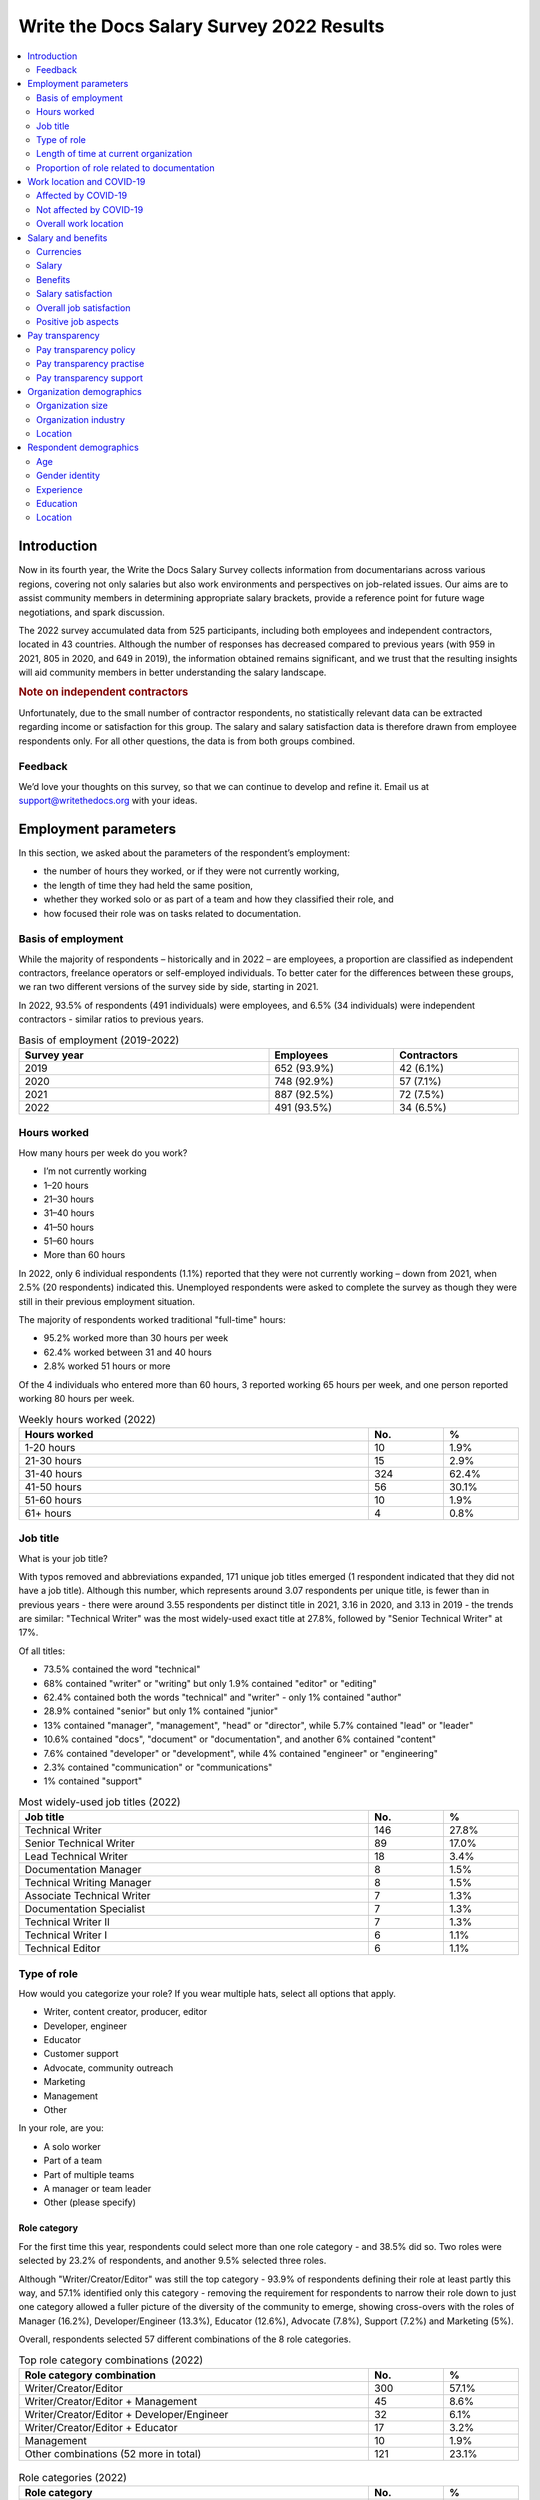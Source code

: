 .. raw:: html

   <div class="survey-results">

*****************************************
Write the Docs Salary Survey 2022 Results
*****************************************

.. contents::
   :local:
   :depth: 2
   :backlinks: none

Introduction
============ 

Now in its fourth year, the Write the Docs Salary Survey collects information from documentarians across various regions, covering not only salaries but also work environments and perspectives on job-related issues. Our aims are to assist community members in determining appropriate salary brackets, provide a reference point for future wage negotiations, and spark discussion.

The 2022 survey accumulated data from 525 participants, including both employees and independent contractors, located in 43 countries. Although the number of responses has decreased compared to previous years (with 959 in 2021, 805 in 2020, and 649 in 2019), the information obtained remains significant, and we trust that the resulting insights will aid community members in better understanding the salary landscape.

.. container:: note
   
   .. rubric:: Note on independent contractors

   Unfortunately, due to the small number of contractor respondents, no statistically relevant data can be extracted regarding income or satisfaction for this group. The salary and salary satisfaction data is therefore drawn from employee respondents only. For all other questions, the data is from both groups combined. 

Feedback
--------

We’d love your thoughts on this survey, so that we can continue to develop and refine it. Email us at support@writethedocs.org with your ideas.

Employment parameters
=====================

In this section, we asked about the parameters of the respondent’s employment:

- the number of hours they worked, or if they were not currently working,
- the length of time they had held the same position, 
- whether they worked solo or as part of a team and how they classified their role, and
- how focused their role was on tasks related to documentation.

Basis of employment
-------------------

While the majority of respondents – historically and in 2022 – are employees, a proportion are classified as independent contractors, freelance operators or self-employed individuals. To better cater for the differences between these groups, we ran two different versions of the survey side by side, starting in 2021. 

In 2022, 93.5% of respondents (491 individuals) were employees, and 6.5% (34 individuals) were independent contractors - similar ratios to previous years.

.. table:: Basis of employment (2019-2022)
   :width: 100%
   :widths: 50 25 25
   :name: tbl-2022-basis-of-employment-history

   +-------------+-------------+-------------+
   | Survey year |  Employees  | Contractors |
   +=============+=============+=============+
   | 2019        | 652 (93.9%) | 42 (6.1%)   |
   +-------------+-------------+-------------+
   | 2020        | 748 (92.9%) | 57 (7.1%)   |
   +-------------+-------------+-------------+
   | 2021        | 887 (92.5%) | 72 (7.5%)   |
   +-------------+-------------+-------------+
   | 2022        | 491 (93.5%) | 34 (6.5%)   |
   +-------------+-------------+-------------+

.. raw:: html

   <figure>
      <object role="img" aria-label="Basis of employment (2019-2022)" aria-describedby="figure-basis-of-employment-history-desc" type="image/svg+xml" data="/_images/2022-basis-of-employment-history.svg" id="fig-2022-basis-of-employment-history">
         <p id="figure-basis-of-employment-history-desc">Stacked vertical bar chart showing number of employee and contractor respondents in each survey, 2019 until 2022.</p>
      </object> 
      <figcaption>
         <span class="caption-text">Figure: Basis of employment (2019-2022)</span>
         <a class="headerlink" href="#fig-2022-basis-of-employment-history" title="Permalink to this figure">¶</a>
      </figcaption>
   </figure>

.. figure:: images/2022/2022-basis-of-employment-history.svg
   :class: hide

Hours worked
------------

.. raw:: html
   
   <details><summary>What we asked (click to expand)</summary>

.. container:: question

   How many hours per week do you work?

   - I’m not currently working
   - 1–20 hours
   - 21–30 hours
   - 31–40 hours
   - 41–50 hours
   - 51–60 hours
   - More than 60 hours

.. raw:: html

   </details>

In 2022, only 6 individual respondents (1.1%) reported that they were not currently working – down from 2021, when 2.5% (20 respondents) indicated this. Unemployed respondents were asked to complete the survey as though they were still in their previous employment situation.

The majority of respondents worked traditional "full-time" hours:

- 95.2% worked more than 30 hours per week
- 62.4% worked between 31 and 40 hours
- 2.8% worked 51 hours or more

Of the 4 individuals who entered more than 60 hours, 3 reported working 65 hours per week, and one person reported working 80 hours per week. 

.. table:: Weekly hours worked (2022)
   :width: 100%
   :widths: 70 15 15
   :name: tbl-2022-weekly-hours-worked

   +--------------+-----+-------+
   | Hours worked | No. | %     |
   +==============+=====+=======+
   | 1-20 hours   |  10 | 1.9%  |
   +--------------+-----+-------+
   | 21-30 hours  |  15 | 2.9%  |
   +--------------+-----+-------+
   | 31-40 hours  | 324 | 62.4% |
   +--------------+-----+-------+
   | 41-50 hours  |  56 | 30.1% |
   +--------------+-----+-------+
   | 51-60 hours  |  10 | 1.9%  |
   +--------------+-----+-------+
   | 61+ hours    |   4 | 0.8%  |
   +--------------+-----+-------+

.. raw:: html

   <figure>
      <object role="img" aria-label="Hours worked (2022)" aria-describedby="figure-hours-worked_desc" type="image/svg+xml" data="/_images/2022-hours-worked.svg">
         <p id="figure-hours-worked_desc">Bar chart showing weekly hours worked</p>
      </object> 
      <figcaption>Figure: Hours worked (2022)</figcaption>
   </figure>

.. figure:: images/2022/2022-hours-worked.svg
   :class: hide

Job title
---------

.. raw:: html
   
   <details><summary>What we asked (click to expand)</summary>

.. container:: question

   What is your job title?

.. raw:: html

   </details>

With typos removed and abbreviations expanded, 171 unique job titles emerged (1 respondent indicated that they did not have a job title). Although this number, which represents around 3.07 respondents per unique title, is fewer than in previous years - there were around 3.55 respondents per distinct title in 2021, 3.16 in 2020, and 3.13 in 2019 - the trends are similar: "Technical Writer" was the most widely-used exact title at 27.8%, followed by "Senior Technical Writer" at 17%. 

Of all titles:

- 73.5% contained the word "technical"
- 68% contained "writer" or "writing" but only 1.9% contained "editor" or "editing"
- 62.4% contained both the words "technical" and "writer" - only 1% contained "author"
- 28.9% contained "senior" but only 1% contained "junior"
- 13% contained "manager", "management", "head" or "director", while 5.7% contained "lead" or "leader" 
- 10.6% contained "docs", "document" or "documentation", and another 6% contained "content"
- 7.6% contained "developer" or "development", while 4% contained "engineer" or "engineering"
- 2.3% contained "communication" or "communications"
- 1% contained "support"

.. table:: Most widely-used job titles (2022)
   :width: 100%
   :widths: 70 15 15
   :name: tbl-2022-top-job-titles

   +----------------------------+-----+-------+
   | Job title                  | No. |     % |
   +============================+=====+=======+
   | Technical Writer           | 146 | 27.8% |
   +----------------------------+-----+-------+
   | Senior Technical Writer    |  89 | 17.0% |
   +----------------------------+-----+-------+
   | Lead Technical Writer      |  18 |  3.4% |
   +----------------------------+-----+-------+
   | Documentation Manager      |   8 |  1.5% |
   +----------------------------+-----+-------+
   | Technical Writing Manager  |   8 |  1.5% |
   +----------------------------+-----+-------+
   | Associate Technical Writer |   7 |  1.3% |
   +----------------------------+-----+-------+
   | Documentation Specialist   |   7 |  1.3% |
   +----------------------------+-----+-------+
   | Technical Writer II        |   7 |  1.3% |
   +----------------------------+-----+-------+
   | Technical Writer I         |   6 |  1.1% |
   +----------------------------+-----+-------+
   | Technical Editor           |   6 |  1.1% |
   +----------------------------+-----+-------+

.. raw:: html

   <figure>
      <object role="img" aria-label="Job title wordcloud (2022)" aria-describedby="figure-job-title-wordcloud_desc" type="image/svg+xml" data="/_images/2022-job-titles-wordcloud.svg">
         <p id="figure-job-title-wordcloud-desc">Job title wordcloud</p>
      </object> 
      <figcaption>Figure: Job title wordcloud (2022)</figcaption>
   </figure>

.. figure:: images/2022/2022-job-titles-wordcloud.svg
   :class: hide

Type of role
------------

.. raw:: html
   
   <details><summary>What we asked</summary>

.. container:: question

   How would you categorize your role? If you wear multiple hats, select all options that apply.

   - Writer, content creator, producer, editor
   - Developer, engineer
   - Educator
   - Customer support
   - Advocate, community outreach
   - Marketing
   - Management
   - Other

   In your role, are you:

   - A solo worker
   - Part of a team
   - Part of multiple teams
   - A manager or team leader
   - Other (please specify)

.. raw:: html

   </details>

Role category
~~~~~~~~~~~~~

For the first time this year, respondents could select more than one role category - and 38.5% did so. Two roles were selected by 23.2% of respondents, and another 9.5% selected three roles. 

Although "Writer/Creator/Editor" was still the top category - 93.9% of respondents defining their role at least partly this way, and 57.1% identified only this category - removing the requirement for respondents to narrow their role down to just one category allowed a fuller picture of the diversity of the community to emerge, showing cross-overs with the roles of Manager (16.2%), Developer/Engineer (13.3%), Educator (12.6%), Advocate (7.8%), Support (7.2%) and Marketing (5%).

Overall, respondents selected 57 different combinations of the 8 role categories.  

.. table:: Top role category combinations (2022)
   :width: 100%
   :widths: 70 15 15
   :name: tbl-2022-top-role-category-combinations

   +-------------------------------------------------------+-----+-------+
   | Role category combination                             | No. | %     |
   +=======================================================+=====+=======+
   | Writer/Creator/Editor                                 | 300 | 57.1% |
   +-------------------------------------------------------+-----+-------+
   | Writer/Creator/Editor + Management                    |  45 |  8.6% |
   +-------------------------------------------------------+-----+-------+
   | Writer/Creator/Editor + Developer/Engineer            |  32 |  6.1% |
   +-------------------------------------------------------+-----+-------+
   | Writer/Creator/Editor + Educator                      |  17 |  3.2% |
   +-------------------------------------------------------+-----+-------+
   | Management                                            |  10 |  1.9% |
   +-------------------------------------------------------+-----+-------+
   | Other combinations (52 more in total)                 | 121 | 23.1% |
   +-------------------------------------------------------+-----+-------+

.. raw:: html

   <figure>
      <object role="img" aria-label="Top role category combinations (2022)" aria-describedby="figure-top-role-category-combinations_desc" type="image/svg+xml" data="/_images/2022-role-category.svg">
         <p id="figure-top-role-category-combinations_desc">Donut chart showing top role category combinations for respondents in 2022.</p>
      </object> 
      <figcaption>Figure: Top role category combinations (2022)</figcaption>
   </figure>

.. figure:: images/2022/2022-role-category.svg
   :class: hide

.. table:: Role categories (2022)
   :width: 100%
   :widths: 70 15 15
   :name: tbl-2022-single-role-categories

   +-------------------------------------------------------+-----+-------+
   | Role category                                         | No. | %     |
   +=======================================================+=====+=======+
   | Writer/Creator/Editor                                 | 493 | 93.9% |
   +-------------------------------------------------------+-----+-------+
   | Management                                            |  85 | 16.2% |
   +-------------------------------------------------------+-----+-------+
   | Developer/Engineer                                    |  70 | 13.3% |
   +-------------------------------------------------------+-----+-------+
   | Educator                                              |  66 | 12.6% |
   +-------------------------------------------------------+-----+-------+
   | Advocate                                              |  41 |  7.8% |
   +-------------------------------------------------------+-----+-------+
   | Support                                               |  38 |  7.2% |
   +-------------------------------------------------------+-----+-------+
   | Marketing                                             |  26 |    5% |
   +-------------------------------------------------------+-----+-------+
   | Other                                                 |  26 |    5% |
   +-------------------------------------------------------+-----+-------+

Of those who selected "Other", responses included project manager, product owner/manager, information architect, and UX writer. 

Team breakdown
~~~~~~~~~~~~~~

When taking into account respondents who work on a team, work on multiple teams, and those who manage teams, 83.4% of respondents have roles that are team-based. Solo workers make up 15.4%, with the 1.1% selecting "other" mostly reporting some combination of solo and team work. 

.. table:: Team breakdown (2022)
   :width: 100%
   :widths: 70 15 15
   :name: tbl-2022-team-breakdown

   +------------------------+-----+-------+
   | Team Type              | No. | %     |
   +========================+=====+=======+
   | Part of a team         | 238 | 45.3% |
   +------------------------+-----+-------+
   | Part of multiple teams | 115 | 21.9% |
   +------------------------+-----+-------+
   | Manager or team leader | 85  | 16.2% |
   +------------------------+-----+-------+
   | Solo workers           | 81  | 15.4% |
   +------------------------+-----+-------+
   | Other                  | 6   | 1.1%  |
   +------------------------+-----+-------+

.. raw:: html

   <figure>
      <object role="img" aria-label="Team breakdown (2022)" aria-describedby="figure-team-breakdown_desc" type="image/svg+xml" data="/_images/2022-team-breakdown.svg">
         <p id="figure-team-breakdown_desc">Team breakdown (2022)</p>
      </object> 
      <figcaption>Figure: Team breakdown (2022)</figcaption>
   </figure>

.. figure:: images/2022/2022-team-breakdown.svg
   :class: hide

Length of time at current organization
--------------------------------------

.. raw:: html
   
   <details><summary>What we asked</summary>

.. container:: question

   How long have you worked at your current organization?
   
   Note:
   Please select the length of time for your position at your current organization only – your total years of experience in documentation will be covered in the individual demographics section. If you have changed roles at the same organization, please select the length of time that you have been in your current role.

   - Less than 1 year
   - More than 1 year but less than 2 years
   - More than 2 years but less than 5 years
   - More than 5 years but less than 10 years
   - More than 10 years

.. raw:: html

   </details>

Reflecting an increasingly volatile job market, 36.8% of respondents reported being employed at their current organization for less than one year. This is a significant increase from 31.7% in 2021, 26% in 2020, and just 9% in 2019. Notably, it is the first time since the survey began that the number of individuals in new positions exceeds those who have held their current job for a medium-term or extended duration.    

.. table:: Length of time at current organization (2022)
   :width: 100%
   :widths: 70 15 15
   :name: tbl-2022-time-current-organization

   +------------------------------------------+-----+-------+
   | Length of time                           | No. | %     |
   +==========================================+=====+=======+
   | Less than 1 year                         | 193 | 36.8% |
   +------------------------------------------+-----+-------+
   | More than 1 year but less than 2 years   | 125 | 23.8% |
   +------------------------------------------+-----+-------+
   | More than 2 years but less than 5 years  | 118 | 22.5% |
   +------------------------------------------+-----+-------+
   | More than 5 years but less than 10 years | 62  | 11.8% |
   +------------------------------------------+-----+-------+
   | More than 10 years                       | 27  | 5.1%  |
   +------------------------------------------+-----+-------+

.. raw:: html

   <figure>
      <object role="img" aria-label="Length of time at current organization (2022)" aria-describedby="figure-time-current-organization_desc" type="image/svg+xml" data="/_images/2022-time-current-organization.svg">
         <p id="figure-time-current-organization_desc">Length of time at current organization (2022)</p>
      </object> 
      <figcaption>Figure: Length of time at current organization (2022)</figcaption>
   </figure>

.. figure:: images/2022/2022-time-current-organization.svg
   :class: hide

Of those 5.1% who had been in their current position for 10 or more years, around half reported a tenure between 10 and 20 years, while the other half reported a duration between 20 and 25 years. One respondent indicated they had held their current position for 31 years. 

Proportion of role related to documentation
-------------------------------------------

.. raw:: html
   
   <details><summary>What we asked</summary>

.. container:: question

   Documentation is:

   - the whole of my official job description
   - part of my official job description
   - not officially part of my job description, but I am expected to perform documentation-related tasks
   - not officially part of my job description, and I am not expected to perform documentation-related tasks, but I do anyway

   Approximately what percentage of your day-to-day tasks are documentation-related?

   - 0-25%
   - 26-50%
   - 51-75%
   - 76-100%

.. raw:: html

   </details>

As Write the Docs is a documentation-focused community, it's not surprising that the majority of respondents (73.1% in 2022) reported that documentation makes up both their whole official job description, and most or all of their day-to-day tasks (90.3% reporting more than 51% of their daily workload). Given the cross-disciplinary nature of documentation work, it's also not surprising that a proportion of respondents also work outside of that definition, and that there are even a small number documenting "by stealth": those that are not officially designated as documentation employees or not required to perform documentation-related tasks, but do anyway.

.. table:: Portion of role officially documentation-related (2022)
   :width: 100%
   :widths: 70 15 15
   :name: tbl-2022-portion-of-role-officially-documentation-related

   +--------------------------------------+-----+-------+
   | Portion of role                      | No. | %     |
   +======================================+=====+=======+
   | Wholly documentation                 | 384 | 73.1% |
   +--------------------------------------+-----+-------+
   | Partly documentation                 | 126 | 24.0% |
   +--------------------------------------+-----+-------+
   | Not documentation, but it's expected | 12  | 2.3%  |
   +--------------------------------------+-----+-------+
   | Not documentation, and not expected  | 3   | 0.6%  |
   +--------------------------------------+-----+-------+

.. raw:: html

   <figure>
      <object role="img" aria-label="Portion of role officially documentation-related (2022)" aria-describedby="figure-proportion-official_desc" type="image/svg+xml" data="/_images/2022-proportion-official.svg">
         <p id="figure-proportion-official_desc">Donut chart showing the proportion of respondent's official job description that is related to documentation in 2022.</p>
      </object> 
      <figcaption>Figure: Portion of role officially documentation-related (2022)</figcaption>
   </figure>

.. figure:: images/2022/2022-proportion-official.svg
   :class: hide

.. table:: Portion of role actually documentation-related (2022)
   :width: 100%
   :widths: 70 15 15
   :name: tbl-2022-portion-of-role-actually-documentation-related

   +--------------------------------------+-----+-------+
   | Portion of role                      | No. | %     |
   +======================================+=====+=======+
   | 76%-100%                             | 293 | 55.8% |
   +--------------------------------------+-----+-------+
   | 51%-75%                              | 160 | 30.5% |
   +--------------------------------------+-----+-------+
   | 26%-50%                              | 47  | 9.0%  |
   +--------------------------------------+-----+-------+
   | 0-25%                                | 25  | 4.8%  |
   +--------------------------------------+-----+-------+

.. raw:: html

   <figure>
      <object role="img" aria-label="Portion of role actually documentation-related (2022)" aria-describedby="figure-proportion-actual_desc" type="image/svg+xml" data="/_images/2022-proportion-actual.svg">
         <p id="figure-proportion-actual_desc">Vertical bar chart showing the proportion of respondent's actual day to day tasks that are related to documentation in 2022.</p>
      </object> 
      <figcaption>Figure: Portion of role actually documentation-related (2022)</figcaption>
   </figure>

.. figure:: images/2022/2022-proportion-actual.svg
   :class: hide

Interestingly, of the respondents who indicated that documentation was the whole of their official job description, 31% reported spending less than three quarters of their daily work time on documentation, with 5% reporting less than half their time. 

Work location and COVID-19
==========================

In the 2019 survey, we asked respondents about their work location - whether they worked from an office, remotely, or a mixture, and whether this was their choice or if work location was stipulated by their employer. 

In 2020, the COVID-19 pandemic led to many changes to the way we live and work. Although work location was not the only area impacted, moving from an on-site office location to remote work was a change reported by nearly 80% of respondents. 

There was some uncertainty about whether to include COVID-19 questions section in the 2022 survey. It was decided that with a number of companies publicly announcing the implementation of "back to the office" policies, these questions were still relevant. 

For the purpose of this section, we consider “remote” to have the same meaning as “work from home” or “home office”.

.. raw:: html
   
   <details><summary>What we asked</summary>

.. container:: question

   Has your work location (i.e. on-site, remote) been affected by COVID-19 (temporarily or permanently)?

   - Yes
   - No

   Those who answered "Yes" were then asked:

   Before COVID-19, what was your work location?

   - I was required to be on-site full time
   - I was on-site full time, but it was not required
   - I was partially on-site, and partially remote
   - I was fully remote, but it was by choice (i.e. an office location was available to me)
   - I was fully remote, and it was required (i.e. no office location was available to me)

   What is your current work location?

   - I am required to be on-site full time
   - I am on-site full time, but it is not required
   - I am partially on-site, and partially remote
   - I am fully remote, but it is by choice (i.e. an office location is available to me)
   - I am fully remote, and it is required (i.e. no office location is available to me)

   What changes occurred to your work location as a result of COVID-19?

   - My work location changed permanently
   - My work location changed temporarily and has now changed back
   - My work location changed temporarily and has not yet changed back
   - My work location has changed multiple times but is now permanent
   - My work location has changed multiple times and may change again
   - Other (please specify)

   How do you feel about the changes to your work location?

   - Very negative
   - Negative
   - Neutral
   - Positive
   - Very positive

   Those who answered "No" to whether their work location had changed as a result of COVID-19 were instead asked:

   What is your work location?

   - I am required to be on-site full time
   - I am on-site full time, but it is not required
   - I am partially on-site, and partially remote
   - I am fully remote, but it is by choice (i.e. an office location is available to me)
   - I am fully remote, and it is required (i.e. no office location is available to me)

   How do you feel about your work location?

   - Very negative
   - Negative
   - Neutral
   - Positive
   - Very positive

.. raw:: html

   </details>

Affected by COVID-19
--------------------

53.9% of respondents reported that their workplace had changed due to COVID-19 - down from 73.9% in 2021, and 80% in 2020. This decrease reflects the number of people who have started new jobs since the pandemic started.

As in previous years, the bulk of the changes were moving from on-site to remote or partially remote. 

.. table:: Work location - pre-COVID-19 (2022)
   :width: 100%
   :widths: 70 15 15
   :name: tbl-2022-work-location-pre-covid19

   +-------------------------+-----+--------+
   | Work location           | No. | %      |
   +=========================+=====+========+
   | On-site (required)      | 138 | 48.76% |
   +-------------------------+-----+--------+
   | Partial                 | 57  | 20.14% |
   +-------------------------+-----+--------+
   | On-site (not required)  | 34  | 12.01% |
   +-------------------------+-----+--------+
   | Remote (not required)   | 32  | 11.31% |
   +-------------------------+-----+--------+
   | Remote (required)       | 22  | 7.77%  |
   +-------------------------+-----+--------+

.. table:: Work location - current (2022)
   :width: 100%
   :widths: 70 15 15
   :name: tbl-2022-work-location-current

   +------------------------+-----+--------+
   | Work location          | No. | %      |
   +========================+=====+========+
   | Remote (not required)  | 130 | 45.94% |
   +------------------------+-----+--------+
   | Partial                | 97  | 34.28% |
   +------------------------+-----+--------+
   | Remote (required)      | 43  | 15.19% |
   +------------------------+-----+--------+
   | On-site (required)     | 8   | 2.83%  |
   +------------------------+-----+--------+
   | On-site (not required) | 5   | 1.77%  |
   +------------------------+-----+--------+

.. raw:: html

   <figure>
      <object role="img" aria-label="Work location (affected by COVID-19) (2022)" aria-describedby="figure-work-location-affected_desc" type="image/svg+xml" data="/_images/2022-work-location-affected.svg">
         <p id="figure-work-location-affected_desc">Two donut charts showing work location, pre-COVID-19 and currently, for respondents who indicated that their workplace had been affected by the pandemic.</p>
      </object> 
      <figcaption>Figure: Work location (affected by COVID-19) (2022)</figcaption>
   </figure>

.. figure:: images/2022/2022-work-location-affected.svg
   :class: hide


47.3% of respondents in this category reported that their location change was now permanent. 

TODO: table???

TODO: feelings about work location change (affected by COVID-19)




Not affected by COVID-19
------------------------

46.1% of respondents indicated that their current work location was unaffected by COVID-19. Of these, the majority worked remotely - 41.3% were required to be remote, and 36.8% were remote by choice. 13.6% were partially remote, and only 8.2% worked on-site (4.5% by requirement and 3.7% by choice).

.. table:: Work location - unaffected by COVID-19 (2022)
   :width: 100%
   :widths: 70 15 15
   :name: tbl-2022-work-location-unaffected

   +------------------------+-----+-------+
   | Work location          | No. | %     |
   +========================+=====+=======+
   | On-site (required)     | 11  |  4.5% |
   +------------------------+-----+-------+
   | On-site (not required) | 9   |  3.7% |
   +------------------------+-----+-------+
   | Partial                | 33  | 13.6% |
   +------------------------+-----+-------+
   | Remote (not required)  | 89  | 36.8% |
   +------------------------+-----+-------+
   | Remote (required)      | 100 | 41.3% |
   +------------------------+-----+-------+

.. raw:: html

   <figure>
      <object role="img" aria-label="Work location (unaffected by COVID-19) (2022)" aria-describedby="figure-work-location-unaffected_desc" type="image/svg+xml" data="/_images/2022-work-location-unaffected.svg">
         <p id="figure-work-location-unffected_desc">Donut chart showing work location for respondents who indicated that their workplace had not been affected by the pandemic.</p>
      </object> 
      <figcaption>Figure: Work location (unaffected by COVID-19) (2022)</figcaption>
   </figure>

.. figure:: images/2022/2022-work-location-unaffected.svg
   :class: hide

Overall, this group was happy about their work location: 66.1% reported feeling "very positive", 26.4% "positive", 5.4% "neutral", and only 2.1% "negative" (no respondents felt "very negative").

Breaking down attitudes by work location, those who are able to choose their work location - be it on-site, remote, or a combination - are generally happier than those who have their workplace stipulated by their employer. All of the negative responses were attributed to respondents required to be on-site, required to be remote, or partial (implying that one portion of the partial arrangement was required, and not that respondent's preference).

.. table:: Feelings about work location - unaffected by COVID-19 (2022)
   :width: 100%
   :widths: 70 15 15
   :name: tbl-2022-work-location-feelings-unaffected

   +------------------------+-----+-------+
   | Feelings               | No. | %     |
   +========================+=====+=======+
   | Very Negative          |   0 |  0.0% |
   +------------------------+-----+-------+
   | Negative               |   5 |  2.1% |
   +------------------------+-----+-------+
   | Neutral                |  13 |  5.4% |
   +------------------------+-----+-------+
   | Positive               |  64 | 26.4% |
   +------------------------+-----+-------+
   | Very Positive          | 160 | 66.1% |
   +------------------------+-----+-------+

.. raw:: html

   <figure>
      <object role="img" aria-label="Feelings about work location (unaffected by COVID-19) (2022)" aria-describedby="figure-work-location-unaffected-feelings_desc" type="image/svg+xml" data="/_images/2022-work-location-unaffected-feelings.svg">
         <p id="figure-work-location-unffected-feelings_desc">Donut chart showing feelings about work location for respondents who indicated that their workplace had not been affected by the pandemic.</p>
      </object> 
      <figcaption>Figure: Feelings about work location (unaffected by COVID-19) (2022)</figcaption>
   </figure>

.. figure:: images/2022/2022-work-location-unaffected-feelings.svg
   :class: hide

Overall work location
---------------------

Combining the "current" work location for respondents affected by COVID-19 with the work location for those unaffected, we can put together an overall picture. 

68.9% of all resondents work remotely, either by choice (41.7%) or as required by their employer (27.2%). Another 24.8% work partially on-site and partially remote. Only 6.3% work completely on-site (3.6% are required to do so and 2.7% do so by choice). 

.. table:: Work location - overall (2022)
   :width: 100%
   :widths: 70 15 15
   :name: tbl-2022-work-location-overall

   +------------------------+-----+-------+
   | Work location          | No. | %     |
   +========================+=====+=======+
   | On-site (required)     | 19  | 3.6%  |
   +------------------------+-----+-------+
   | On-site (not required) | 14  | 2.7%  |
   +------------------------+-----+-------+
   | Partial                | 130 | 24.8% |
   +------------------------+-----+-------+
   | Remote (not required)  | 219 | 41.7% |
   +------------------------+-----+-------+
   | Remote (required)      | 143 | 27.2% |
   +------------------------+-----+-------+

.. raw:: html

   <figure>
      <object role="img" aria-label="Work location (combined) (2022)" aria-describedby="figure-work-location-combined_desc" type="image/svg+xml" data="/_images/2022-work-location-overall.svg">
         <p id="figure-work-location-combined_desc">Donut chart showing work location for all respondents combined (those whose work location was affected by COVID-19 and those whose work location was not affected).</p>
      </object> 
      <figcaption>Figure: Work location (combined) (2022)</figcaption>
   </figure>

.. figure:: images/2022/2022-work-location-overall.svg
   :class: hide

TODO: make different (but consistent) colours for attitude vs work location


Just over half of respondents reported feeling "very positive" about their work location, and another 31.4% felt "positive". 13.7% were "neutral", and 3.2% reported negative feelings. Only 0.8% of all repondents - 4 individuals - reported "very negative" feelings. 

.. table:: Feelings about work location - overall (2022)
   :width: 100%
   :widths: 70 15 15
   :name: tbl-2022-work-location-feelings-overall

   +------------------------+-----+-------+
   | Feelings               | No. | %     |
   +========================+=====+=======+
   | Very Negative          | 4   | 0.8%  |
   +------------------------+-----+-------+
   | Negative               | 17  | 3.2%  |
   +------------------------+-----+-------+
   | Neutral                | 72  | 13.7% |
   +------------------------+-----+-------+
   | Positive               | 165 | 31.4% |
   +------------------------+-----+-------+
   | Very Positive          | 267 | 50.9% |
   +------------------------+-----+-------+

Breaking this down by work location, the same patterns emerge. 89.1% of respondents who were working remote by choice reported feeling "very positive" (61.2%) or "positive" (27.9%), with only 0.9% feeling "negative" and no one reporting "very negative" feelings. For those working remote by requirement, while 92% were happy with the arrangement (67.1% "very positive" and 25.2% "positive"), 2.8% reported "negative" feelings.     

For those working partially remote and partially on-site, opinions were more evenly dispersed - 46.2% felt "positive", 25.4% declared they were "neutral", and 6.9% harbored "negative" feelings (5.4% "negative" and 1.5% "very negative").

The number of respondents working on-site was small (6.3%, or 33 individuals), which means that any generalizations are not representative. For the record, "neutral" feelings were the most common at 30.3%.

Salary and benefits
===================

This section is where the survey forms diverged for employees and contractors: employees were asked for their monthly or yearly salary and any additional benefits, and contractors were asked for their fee structures and rates. Both groups were asked to evaluate their levels of satisfaction with their salary and their overall work situation, for any reasons for dissatisfaction with either, and also what they liked about their work.  

Unfortunately, due to the small number of contractor respondents (only 34), no statistically relevant data can be extracted regarding income or satisfaction for this group. The data in this section is therefore drawn from employee respondents only.   

Currencies
----------

Respondents reported being paid in 27 different currencies. To make comparisons possible, all currencies were converted to USD using mid-market exchange rates, averaged for the whole of 2022. 

.. raw:: html

   <div class="tablescroller">

.. table:: Currencies - employees (2022)
   :width: 100%
   :widths: 45 15 15 25
   :name: tbl-2022-currency-employees

   +-----------------------------+------+-----+---------------+
   | Currency                    | Code | No. | Exchange rate |
   +=============================+======+=====+===============+
   | United States Dollar        |  USD | 235 |             1 |
   +-----------------------------+------+-----+---------------+
   | Euro                        |  EUR | 75  |      1.053783 |
   +-----------------------------+------+-----+---------------+
   | Canadian Dollar             |  CAD | 34  |      0.769193 |
   +-----------------------------+------+-----+---------------+
   | Indian Rupee                |  INR | 26  |      0.012738 |
   +-----------------------------+------+-----+---------------+
   | British Pound Stirling      |  GBP | 23  |      1.237188 |
   +-----------------------------+------+-----+---------------+
   | Romanian Leu                |  RON | 21  |        0.2126 |
   +-----------------------------+------+-----+---------------+
   | Russian Ruble               |  RUB | 18  |         0.015 |
   +-----------------------------+------+-----+---------------+
   | Australian Dollar           |  AUD | 16  |      0.694662 |
   +-----------------------------+------+-----+---------------+
   | Israeli Shekel              |  NIS | 15  |      0.298003 |
   +-----------------------------+------+-----+---------------+
   | Swedish Krona               |  SEK | 4   |      0.099175 |
   +-----------------------------+------+-----+---------------+
   | Czech Koruna                |  CZK | 4   |      0.042892 |
   +-----------------------------+------+-----+---------------+
   | New Zealand Dollar          |  NZD | 3   |      0.635617 |
   +-----------------------------+------+-----+---------------+
   | Hungarian Forint            |  HUF | 2   |      0.002707 |
   +-----------------------------+------+-----+---------------+
   | Norwegian Krone             |  NOK | 2   |      0.104386 |
   +-----------------------------+------+-----+---------------+
   | Armenian Dram               |  AMD | 1   |        0.0024 |
   +-----------------------------+------+-----+---------------+
   | Polish Zloty                |  PLN | 1   |       0.22511 |
   +-----------------------------+------+-----+---------------+
   | Croatian Kuna               |  HRK | 1   |        0.1387 |
   +-----------------------------+------+-----+---------------+
   | Brazilian Real              |  BRL | 1   |         0.195 |
   +-----------------------------+------+-----+---------------+
   | South African Rand          |  ZAR | 1   |      0.061331 |
   +-----------------------------+------+-----+---------------+
   | Japanese Yen                |  JPY | 1   |      0.007657 |
   +-----------------------------+------+-----+---------------+
   | South Korean Wan            |  KRW | 1   |        0.0008 |
   +-----------------------------+------+-----+---------------+
   | New Taiwan Dollar           |  TWD | 1   |        0.0333 |
   +-----------------------------+------+-----+---------------+
   | Swiss Franc                 |  CHF | 1   |      1.048015 |
   +-----------------------------+------+-----+---------------+
   | Serbian Dinar               |  RSD | 1   |        0.0089 |
   +-----------------------------+------+-----+---------------+
   | Icelandic Krona             |  ISK | 1   |        0.0073 |
   +-----------------------------+------+-----+---------------+
   | Singapore Dollar            |  SGD | 1   |      0.725526 |
   +-----------------------------+------+-----+---------------+
   | Kenyan Shilling             |  KES | 1   |         0.008 |
   +-----------------------------+------+-----+---------------+

.. raw:: html

   </div>

Salary
------

.. raw:: html
   
   <details><summary>What we asked</summary>

.. container:: question

   What currency are you paid in?

   Would you prefer to enter your salary as a yearly or monthly amount?
   
   What is your salary (including tax)?

.. raw:: html

   </details>

Employees were given the option of entering their salary as a monthly or as a yearly figure, to cater for different countries where one or the other is the norm. Monthly salaries were multiplied by 12 in order to compare them to annual salaries. 

In 2022, 79% of employee respondents entered an annual salary figure, and 21% entered a monthly figure. 

As 95.2% of respondents reported working full-time hours (more than 30 per week), the salaries for those working part-time hours (less than 30 per week) have been omitted from the figures in this section. 

Median salary
~~~~~~~~~~~~~

The median employee salary across all regions was USD $79,506 (meaning half of all respondent earned more, and half earned less). This is lower than the overall median in 2021 and 2020 (USD $80,870 and USD $80,000, respectively), but higher than the overall median in 2019 (USD $74,500).

Median salary by respondent region
~~~~~~~~~~~~~~~~~~~~~~~~~~~~~~~~~~

Given the range of socio-economic differences in the countries in the survey results, median salary figures broken down by country of residence of employee is more useful than overall median salary.

In order to protect the privacy of respondents, median salaries are not shown for any country or region with less than 10 respondents. Countries excluded by this condition are:

- Armenia
- Belarus
- Belgium
- Brazil
- Croatia
- Czech Republic
- Estonia
- Finland
- France
- Greece
- Hungary
- Iceland
- Ireland
- Italy
- Japan
- Kazakhstan
- Netherands
- New Zealand
- Norway
- Poland
- Portugal
- Serbia
- Singapore
- Slovenia
- South Africa
- South Korea
- Spain
- Sweden
- Switzerland
- Taiwan
- Ukraine

.. table:: Median salary by respondent region (2022)
   :width: 100%
   :widths: 30 30 15 25
   :name: tbl-2022-median-salary-by-respondent-region

   +---------------+----------------+-----+--------------+
   | Region        | Country        | No. | Median (USD) |
   +===============+================+=====+==============+
   | North America |                | 256 |     $104,750 |
   +---------------+----------------+-----+--------------+
   |               | USA            | 222 |     $110,500 |
   +---------------+----------------+-----+--------------+
   |               | Canada         |  34 |      $73,458 |
   +---------------+----------------+-----+--------------+
   | Europe        |                | 154 |      $52,265 |
   +---------------+----------------+-----+--------------+
   |               | Romania        |  20 |      $36,280 |
   +---------------+----------------+-----+--------------+
   |               | United Kingdom |  20 |      $69,902 |
   +---------------+----------------+-----+--------------+
   |               | Russia         |  17 |      $21,600 |
   +---------------+----------------+-----+--------------+
   |               | Germany        |  15 |      $62,468 |
   +---------------+----------------+-----+--------------+
   | Asia          |                |  30 |      $29,297 |
   +---------------+----------------+-----+--------------+
   |               | India          |  26 |      $26,113 |
   +---------------+----------------+-----+--------------+
   | Oceania       |                |  19 |      $91,695 |
   +---------------+----------------+-----+--------------+
   |               | Australia      |  16 |      $95,169 |
   +---------------+----------------+-----+--------------+
   | Middle East   | Israel         |  15 |     $106,566 |
   +---------------+----------------+-----+--------------+

Median salary by US state
~~~~~~~~~~~~~~~~~~~~~~~~~

Out of the 37 US states represented in the results, only 5 had more than the minimum 10 respondents required to calculate a median by region. While California drew the most respondents (37), Washington took the top spot for median salary with USD $140,350.

.. table:: Median salary by US state (2022)
   :width: 100%
   :widths: 60 15 25
   :name: tbl-2022-median-salary-by-us-state

   +--------------------+-----+------------------+
   | US state           | No. |     Median (USD) |
   +====================+=====+==================+
   | Washington         |  12 |         $140,350 |
   +--------------------+-----+------------------+
   | California         |  37 |         $135,000 |
   +--------------------+-----+------------------+
   | Oregon             |  15 |         $115,000 |
   +--------------------+-----+------------------+
   | Colorado           |  13 |         $110,000 |
   +--------------------+-----+------------------+
   | Texas              |  18 |          $95,000 |
   +--------------------+-----+------------------+

Median salary by gender identity
~~~~~~~~~~~~~~~~~~~~~~~~~~~~~~~~

Due to there being fewer than 10 respondents, non-binary and "other" gender identities could not be included in this section, and breakdowns by gender identity for regions other than North America and Europe are also not possible. 

Illustrating the much-discussed gender pay gap in effect, the median salary for men was 14.4% higher than the median for women in North America, and 26.7% higher in Europe.

.. table:: Median salary by gender identity - North America (2022)
   :width: 100%
   :widths: 60 15 25
   :name: tbl-2022-median-salary-by-gender-identity-north-america

   +-----------------+-----+--------------+
   | Gender identity | No. | Median (USD) |
   +=================+=====+==============+
   | Man             | 86  | $115,000     |
   +-----------------+-----+--------------+
   | Woman           | 156 | $100,500     |
   +-----------------+-----+--------------+

.. table:: Median salary by gender identity - Europe (2022)
   :width: 100%
   :widths: 60 15 25
   :name: tbl-2022-median-salary-by-gender-identity-europe

   +-----------------+-----+--------------+
   | Gender identity | No. | Median (USD) |
   +=================+=====+==============+
   | Man             | 61  | $57,960      |
   +-----------------+-----+--------------+
   | Woman           | 86  | $45,729      |
   +-----------------+-----+--------------+

Median salary by years experience
~~~~~~~~~~~~~~~~~~~~~~~~~~~~~~~~~

As a general rule, as experience increases, median salary rises - ranging from $54,613 for those with 1-2 years of experience, peaking at $130,197 for those with 25-30 years of experience, and dropping off slightly to $115,500 for those with more than 30 years of experience. 

However, in this year's results there is a new spike in salaries for respondents with less than 1 year of experience - this group's median is USD $3,500 higher than the slightly more experienced bracket of 1-2 years.

.. table:: Median salary by years experience (2022)
   :width: 100%
   :widths: 60 15 25
   :name: tbl-2022-median-salary-by-years-experience

   +-------------+-----+--------------+
   | Experience  | No. | Median (USD) |
   +=============+=====+==============+
   | 0-1 years   | 21  | $57,958      |
   +-------------+-----+--------------+
   | 1-2 years   | 40  | $54,613      |
   +-------------+-----+--------------+
   | 2-5 years   | 98  | $73,921      |
   +-------------+-----+--------------+
   | 5-10 years  | 122 | $71,968      |
   +-------------+-----+--------------+
   | 10-15 years | 78  | $84,151      |
   +-------------+-----+--------------+
   | 15-20 years | 43  | $91,547      |
   +-------------+-----+--------------+
   | 20-25 years | 36  | $120,000     |
   +-------------+-----+--------------+
   | 25-30 years | 22  | $130,197     |
   +-------------+-----+--------------+
   | 30+ years   | 16  | $115,500     |
   +-------------+-----+--------------+

Median salary by organization size
~~~~~~~~~~~~~~~~~~~~~~~~~~~~~~~~~~

While there is a general trend for higher salaries at larger organizations, the uneven distribution of respondent numbers makes concrete conclusions difficult to draw. 

.. table:: Median salary by organization size (2022)
   :width: 100%
   :widths: 60 15 25
   :name: tbl-2022-median-salary-by-organization-size

   +--------------------------+-----+--------------+
   | Organization size        | No. | Median (USD) |
   +==========================+=====+==============+
   | 1-50 employees           |  26 |      $66,324 |
   +--------------------------+-----+--------------+
   | 51-1,000 employees       | 234 |      $80,000 |
   +--------------------------+-----+--------------+
   | 1,001-10,000 employees   | 126 |      $79,989 |
   +--------------------------+-----+--------------+
   | 10,001-100,000 employees |  50 |      $77,235 |
   +--------------------------+-----+--------------+
   | 100,001+ employees       |  40 |      $95,127 |
   +--------------------------+-----+--------------+

Benefits
--------

In almost all countries apart from the US, employees are entitled to paid vacation time and paid sick leave by law, and many also mandate pension contributions and/or paid parental leave. Similarly, many countries have some form of universal health care, negating the need for employer-provided health cover. To make this clearer, we asked respondents to only check the boxes for vacation time, health insurance, pension plans and parental leave if their employee benefit was in excess of what is required by law in the country where they live.

.. raw:: html
   
   <details><summary>What we asked</summary>

.. container:: question

   Does your salary package include any additional benefits? 

   - Paid vacation time (in excess of government-mandated minimums)
   - Paid parental leave (in excess of government-mandated minimum)
   - Time off or bonuses for community-related activities
   - Unlimited PTO (paid/personal time off)
   - Health insurance (in excess of government-mandated minimums)
   - Other types of insurance e.g. life insurance, accident insurance, income protection insurance
   - Pension, superannuation, or retirement fund (in excess of any government-mandated minimums)
   - Stocks, shares, stock options, or equity
   - Commission or bonus payments
   - Professional development / ongoing education / conference budget
   - Meals, meal vouchers, or food-related benefits
   - Gym, fitness, sport, or other wellness-related benefits
   - Transportation-related benefits (company car, public transport passes, parking, fuel vouchers or reimbursements for any transport-related cost)
   - Home office or co-working office budget (including for laptops or other equipment)
   - Phone and/or internet-related benefits or reimbursements
   - None of the above
   - Other (please specify)

.. raw:: html

   </details>

A small number of respondents (4.1, representing 20 individuals) indicated that they did not receive any of the listed benefits.

.. table:: Benefits (2022)
   :width: 100%
   :widths: 70 15 15
   :name: tbl-2022-employee-benefits

   +-------------------------------------------------------------------------------------------------------------------------------------------------+-----+-------+
   | Benefit                                                                                                                                         | No. | %     |
   +=================================================================================================================================================+=====+=======+
   | Health insurance *                                                                                                                              | 363 | 73.9% |
   +-------------------------------------------------------------------------------------------------------------------------------------------------+-----+-------+
   | Paid vacation time                                                                                                                              | 336 | 68.4% |
   +-------------------------------------------------------------------------------------------------------------------------------------------------+-----+-------+
   | Other types of insurance e.g. life insurance, accident insurance, income protection insurance                                                   | 268 | 54.6% |
   +-------------------------------------------------------------------------------------------------------------------------------------------------+-----+-------+
   | Professional development / ongoing education / conference budget                                                                                | 265 | 54.0% |
   +-------------------------------------------------------------------------------------------------------------------------------------------------+-----+-------+
   | Stocks, shares, stock options, or equity                                                                                                        | 242 | 49.3% |
   +-------------------------------------------------------------------------------------------------------------------------------------------------+-----+-------+
   | Paid parental leave *                                                                                                                           | 225 | 45.8% |
   +-------------------------------------------------------------------------------------------------------------------------------------------------+-----+-------+
   | Pension, superannuation, or retirement fund *                                                                                                   | 219 | 44.6% |
   +-------------------------------------------------------------------------------------------------------------------------------------------------+-----+-------+
   | Gym, fitness, sport, or other wellness-related benefits                                                                                         | 203 | 41.3% |
   +-------------------------------------------------------------------------------------------------------------------------------------------------+-----+-------+
   | Home office or co-working office budget (including laptops and other items of equipment)                                                        | 200 |  40.7 |
   +-------------------------------------------------------------------------------------------------------------------------------------------------+-----+-------+
   | Meals, meal vouchers, or food-related benefits                                                                                                  | 174 |  35.4 |
   +-------------------------------------------------------------------------------------------------------------------------------------------------+-----+-------+
   | Bonuses or commission payments                                                                                                                  | 165 | 33.6% |
   +-------------------------------------------------------------------------------------------------------------------------------------------------+-----+-------+
   | Unlimited PTO (paid/personal time off)                                                                                                          | 162 | 33.0% |
   +-------------------------------------------------------------------------------------------------------------------------------------------------+-----+-------+
   | Time off or bonuses for community-related activities                                                                                            | 150 | 30.5% |
   +-------------------------------------------------------------------------------------------------------------------------------------------------+-----+-------+
   | Phone and/or internet-related benefits or reimbursements                                                                                        | 149 | 30.3% |
   +-------------------------------------------------------------------------------------------------------------------------------------------------+-----+-------+
   | Transportation-related benefits (company car, public transport passes, parking, fuel vouchers or reimbursements for any transport-related cost) | 123 | 25.1% |
   +-------------------------------------------------------------------------------------------------------------------------------------------------+-----+-------+

\* In excess of any government-mandated minimums

.. raw:: html

   <figure>
      <object role="img" aria-label="Employee Benefits (2022)" aria-describedby="figure-employee-benefits-desc" type="image/svg+xml" data="/_images/2022-employee-benefits.svg">
         <p id="figure-employee-benefits-desc">Horizontal bar chart showing employee benefits.</p>
      </object> 
      <figcaption>Figure: Employee Benefits (2022)</figcaption>
   </figure>

.. figure:: images/2022/2022-employee-benefits.svg
   :class: hide

Salary satisfaction
-------------------

.. raw:: html
   
   <details><summary>What we asked</summary>

.. container:: question

   Considering only your salary and benefits, rate your level of satisfaction:

   -	Very unsatisfied
   -	Unsatisfied
   -	Neutral
   -	Satisfied
   -	Very satisfied

   What reasons do you have for dissatisfaction with your salary and benefits, if any?

   -	Salary is too low
   -	Benefits are missing or insufficient
   -	Discrepancy between salary and cost of living in my area
   -	Unfair or inconsistent salary across similar roles in my organization
   -	I know or suspect a gender pay gap exists in my organization
   -	I work too many hours
   -	I don't work enough hours
   -	Responsibilities exceed pay grade
   -	Other (please specify)
   -	None of the above

   Considering your overall employment conditions - separate from your salary and benefits - rate your level of satisfaction:

   -	Very unsatisfied
   -	Unsatisfied
   -	Neutral
   -	Satisfied
   -	Very satisfied

   What reasons do you have for dissatisfaction with your overall employment conditions, if any?

   -	My workload is too high
   -	My workload is too low
   -	There is too much stress or pressure
   -	The work is not interesting or challenging enough
   -	Role is undervalued or underfunded
   -	No opportunities for advancement
   -	Unsupportive work environment
   -	Insufficient opportunities for professional development
   -	Outdated toolset
   -	Management not open to change
   -	No opportunity for remote work
   -	I don't feel supported as a remote worker
   -	No office location is available to me
   -	I don't feel respected
   -	I am discriminated against on the basis of gender
   -	I am discriminated against on the basis of race or nationality
   -	I am discriminated against on the basis of age
   -	I am discriminated against on the basis of education level
   -	I am discriminated against for some other reason, or a reason I do not wish to share
   -	Too much bureaucratic overhead/too many meetings
   -	Issues with co-workers
   -	Bullying and/or harassment
   -	Organizational politics
   -	Lack of pay transparency
   -	Job instability (COVID-related or otherwise)
   -	Other (please specify)
   -	None of the above

   Considering your salary, benefits, and overall employment conditions, what do you like about your current job?

   -	I like and/or respect my co-workers
   -	I like and/or respect the organization I work for
   -	I'm compensated fairly for the work I do
   -	I'm satisfied with my benefits
   -	My workload is manageable
   -	My manager's expectations are realistic/reasonable
   -	The work is sufficiently interesting and/or challenging
   -	My contributions are valued
   -	I feel respected
   -	I feel I am making a positive impact (in my organization, industry, community, or the wider world)
   -	I have opportunities for career development and advancement
   -	I have opportunities for professional development/learning
   -	I have flexibility in working hours or location
   -	I feel I have work-life balance
   -	Other (please specify)
   -	None of the above

.. raw:: html

   </details>

Considering only their salary and benefits, employee respondents were asked to rate their level of satisfaction. The majority of respondents reported being satisfied (47.9%) or very satisfied (27.3%) with their salaries. Fewer participants indicated feeling neutral (14.7%), unsatisfied (7.9%), or very unsatisfied (2.2%) about their earnings.

.. table:: Salary satisfaction (2022)
   :width: 100%
   :widths: 70 15 15
   :name: tbl-2022-employee-salary-satisfaction

   +------------------+------+-------+
   | Satisfaction     | No.  | %     |
   +==================+======+=======+
   | Very unsatisfied |   11 |  2.2% |
   +------------------+------+-------+
   | Unsatisfied      |   39 | 7.90% |
   +------------------+------+-------+
   | Neutral          |   72 | 14.7% |
   +------------------+------+-------+
   | Satisfied        |  235 | 47.9% |
   +------------------+------+-------+
   | Very satisfied   |  134 | 27.3% |
   +------------------+------+-------+

Respondents were then asked to indicate reasons for any dissatisfaction - again, considering only their salary and benefits. The largest proportion of respondents - 42.4% - chose no reason (including 2 of the respondents who indicated they were "very unsatisfied").

.. table:: Reasons for salary dissatisfaction (2022)
   :width: 100%
   :widths: 70 15 15
   :name: tbl-2022-employee-reasons-salary-dissatisfaction

   +----------------------------+------+-------+
   | Reason                     | No.  | %     |
   +============================+======+=======+
   | None                       |  208 | 42.4% |
   +----------------------------+------+-------+
   | Salary too low             |  117 | 23.8% |
   +----------------------------+------+-------+
   | Excess responsibility      |   93 | 18.9% |
   +----------------------------+------+-------+
   | Cost of living discrepancy |   88 | 17.9% |
   +----------------------------+------+-------+
   | Missing benefits           |   85 | 17.3% |
   +----------------------------+------+-------+
   | Unfair or inconsistent     |   65 | 13.2% |
   +----------------------------+------+-------+
   | Gender pay gap             |   39 | 7.90% |
   +----------------------------+------+-------+
   | Too many hours             |   33 |  6.7% |
   +----------------------------+------+-------+
   | Other                      |   22 |  4.9% |
   +----------------------------+------+-------+
   | Too few hours              |    2 |  0.4% |
   +----------------------------+------+-------+

Of those respondents who chose "other" and entered an additional reason, the main areas of complaint were lack of 401k matching, no raises or low raises, and lowered effective income through inflation and currency fluctuations. Several respondents noted that although their salary was competitive for the area in which they reside, it was not competitive for the wider region - information gleaned from previous years' salary survey results.

Overall job satisfaction
------------------------

Respondents were asked to consider their overall employment situation - separate from salary and benefits - and rate their level of satisfaction. Most respondents reported being satisfied (46.8%) or very satisfied (32.6%) with their job. A smaller percentage of participants expressed feeling neutral (13.2%), unsatisfied (6.7%), or very unsatisfied (0.6%) about their employment.

.. table:: Overall job satisfaction (2022)
   :width: 100%
   :widths: 70 15 15
   :name: tbl-2022-employee-overall-job-satisfaction

   +------------------+-----+-------+
   | Satisfaction     | No. | %     |
   +==================+=====+=======+
   | Very unsatisfied |   3 |  0.6% |
   +------------------+-----+-------+
   | Unsatisfied      |  33 |  6.7% |
   +------------------+-----+-------+
   | Neutral          |  65 | 13.2% |
   +------------------+-----+-------+
   | Satisfied        | 230 | 46.8% |
   +------------------+-----+-------+
   | Very satisfied   | 160 | 32.6% |
   +------------------+-----+-------+

Respondents were then asked to select reasons for dissatisfaction, if any. Again, the largest proportion of respondents - 33.2% - did not choose or enter a reason (including one respondent who indicated they were "very unsatisfied"). 

.. table:: Reasons for overall job dissatisfaction (2022)
   :width: 100%
   :widths: 70 15 15
   :name: tbl-2022-employee-reasons-overall-job-dissatisfaction

   +---------------------------------------+-----+-------+
   | Reason                                | No. | %     |
   +=======================================+=====+=======+
   | None                                  | 163 | 33.2% |
   +---------------------------------------+-----+-------+
   | Undervalued or underfunded            | 140 | 28.5% |
   +---------------------------------------+-----+-------+
   | Lack of pay transparency              |  94 | 19.1% |
   +---------------------------------------+-----+-------+
   | Organizational politics               |  88 | 17.9% |
   +---------------------------------------+-----+-------+
   | Workload too high                     |  86 | 17.5% |
   +---------------------------------------+-----+-------+
   | No advancement                        |  85 | 17.3% |
   +---------------------------------------+-----+-------+
   | Stress or pressure                    |  70 | 14.3% |
   +---------------------------------------+-----+-------+
   | Bureaucractic overhead                |  67 | 13.6% |
   +---------------------------------------+-----+-------+
   | Toolset                               |  65 | 13.2% |
   +---------------------------------------+-----+-------+
   | Insufficient professional development |  60 | 12.2% |
   +---------------------------------------+-----+-------+
   | Uninteresting work                    |  53 | 10.8% |
   +---------------------------------------+-----+-------+
   | Management                            |  43 |  8.8% |
   +---------------------------------------+-----+-------+
   | Lack of respect                       |  40 |  8.1% |
   +---------------------------------------+-----+-------+
   | Job instability                       |  34 |  6.9% |
   +---------------------------------------+-----+-------+
   | Unsupportive environment              |  33 |  6.7% |
   +---------------------------------------+-----+-------+
   | Other                                 |  25 |  5.1% |
   +---------------------------------------+-----+-------+
   | Co-workers                            |  22 |  4.5% |
   +---------------------------------------+-----+-------+
   | No remote support                     |  18 |  3.7% |
   +---------------------------------------+-----+-------+
   | Workload too low                      |  16 |  3.3% |
   +---------------------------------------+-----+-------+
   | No remote work                        |  14 |  2.9% |
   +---------------------------------------+-----+-------+
   | Discrimination - other                |   8 |  1.6% |
   +---------------------------------------+-----+-------+
   | No office location                    |   7 |  1.4% |
   +---------------------------------------+-----+-------+
   | Discrimination - gender               |   7 |  1.4% |
   +---------------------------------------+-----+-------+
   | Discrimination - race or nationality  |   6 |  1.2% |
   +---------------------------------------+-----+-------+
   | Bullying or harassment                |   5 |    1% |
   +---------------------------------------+-----+-------+
   | Discrimination - age                  |   2 |  0.4% |
   +---------------------------------------+-----+-------+
   | Discrimination - education            |   1 |  0.2% |
   +---------------------------------------+-----+-------+

Of those respondents who chose "other" and entered additional reasons, many cited issues with management ("chaos", lack of leadership, not modelling corporate values, inexperienced and out of touch managers). Another common area of concern was around work location: being forced back into working on-site, or an employer refusing to consider remote work. On the other end of the spectrum, several respondents missed working face-to-face with co-workers or had issues with their remote work setup, such as timezone mismatches. 

Positive job aspects
--------------------

Respondents in general selected far more reasons to be happy about their job than reasons to be unhappy. Only one respondent chose "none", and most respondents selected more than one reason. 

.. table:: Positive job aspects (2022)
   :width: 100%
   :widths: 70 15 15
   :name: tbl-2022-employee-positive-aspects

   +---------------------------+-----+-------+
   | Reasons                   | No. | %     |
   +===========================+=====+=======+
   | Like/respect co-workers   | 436 | 88.8% |
   +---------------------------+-----+-------+
   | Flexibility               | 412 | 83.9% |
   +---------------------------+-----+-------+
   | Work-life balance         | 346 | 70.5% |
   +---------------------------+-----+-------+
   | Reasonable expectations   | 345 | 70.3% |
   +---------------------------+-----+-------+
   | Interesting               | 327 | 66.6% |
   +---------------------------+-----+-------+
   | Manageable workload       | 322 | 65.6% |
   +---------------------------+-----+-------+
   | Contributions valued      | 307 | 62.5% |
   +---------------------------+-----+-------+
   | Like/respect organization | 304 | 61.9% |
   +---------------------------+-----+-------+
   | Fair compensation         | 297 | 60.5% |
   +---------------------------+-----+-------+
   | Respect                   | 285 |   58% |
   +---------------------------+-----+-------+
   | Satisfied with benefits   | 278 | 56.6% |
   +---------------------------+-----+-------+
   | Positive impact           | 270 |   55% |
   +---------------------------+-----+-------+
   | Professional development  | 237 | 48.3% |
   +---------------------------+-----+-------+
   | Career advancement        | 194 | 39.5% |
   +---------------------------+-----+-------+
   | Other                     |  10 |    2% |
   +---------------------------+-----+-------+
   | None                      |   1 |  0.2% |
   +---------------------------+-----+-------+

10 respondents who selected "other" and entered additional things that they liked about their job. The themes included:

- flexibility around returning to work after children
- mentoring
- improving processes
- learning something new every day
- helping people
- opportunity to work on open-source projects
- autonomy

Pay transparency
================

New in the 2022 survey, we explored a concept that’s garnering a lot of attention lately: pay transparency. We define organizations with pay transparency as those that are open about salaries and benefits for existing and prospective employees and contractors.

.. raw:: html
   
   <details><summary>What we asked</summary>

.. container:: question

   Is there an official pay transparency policy at your organization?

   -	Yes - compensation is disclosed for all roles, levels, and job listings to all employees and candidates
   -	Yes - but disclosure is limited to certain roles, levels, candidacy or employment status, or location
   -	Yes - the policy forbids disclosure on compensation
   -	No - there is no policy on compensation disclosure
   -	I am not sure 

   Regardless of official policy, is there a culture of sharing salary information at your organization?

   -	Yes - all or most of my co-workers openly share salary information
   -	Partial - some of my co-workers share salary information
   -	No - salary information is not openly shared
   -	I'm not sure, or I do not participate

   Regardless of the situation at your organization, how do you personally feel about pay transparency?

   -	Strongly oppose
   -	Oppose
   -	Neutral
   -	Support
   -	Strongly support

.. raw:: html

   </details>

Pay transparency policy
-----------------------

52.4% of all respondents reported that there was no pay transparency policy at their organization, and another 23.8% were unsure. 9.5% of companies had a partial policy, limiting diclosure to certain roles, levels, status or location. 9% of organizations had an explicit policy forbidding pay disclosure. 

Just 5.3% of organizations - the smallest proportion - had a fully open pay transparency policy.  

.. table:: Pay transparency policy (2022)
   :width: 100%
   :widths: 70 15 15
   :name: tbl-2022-pay-transparency-policy

   +-----------------------------+-----+-------+
   | Pay transparency policy     | No. | %     |
   +=============================+=====+=======+
   | No policy                   | 275 | 52.4% |
   +-----------------------------+-----+-------+
   | Unsure                      | 125 | 23.8% |
   +-----------------------------+-----+-------+
   | Yes - partial transparency  |  50 | 9.5%  |
   +-----------------------------+-----+-------+
   | Yes - explicitly forbidden  |  47 | 9.0%  |
   +-----------------------------+-----+-------+
   | Yes - full pay transparency |  28 | 5.3%  |
   +-----------------------------+-----+-------+

Pay transparency practise
-------------------------

Regardless of official policy - or in the absence of an official policy - it seemed plausible that employees at some organizations would have an informal culture of sharing with regards to salary information. Only 1.7% of respondents reported that this existed in their workplace. 17.9% said that this was partially true, and another 14.5% said they were unsure or did not participate. The largest percentage - 65.9% - reported that there was no informal sharing of salary data. 

.. table:: Pay transparency practise (2022)
   :width: 100%
   :widths: 70 15 15
   :name: tbl-2022-pay-transparency-practise

   +-----------------------------+-----+-------+
   | Unofficial pay transparency | No. | %     |
   +=============================+=====+=======+
   | No                          | 346 | 65.9% |
   +-----------------------------+-----+-------+
   | Partial                     |  94 | 17.9% |
   +-----------------------------+-----+-------+
   | Unsure                      |  76 | 14.5% |
   +-----------------------------+-----+-------+
   | Yes                         |   9 | 1.7%  |
   +-----------------------------+-----+-------+

Pay transparency support
------------------------

Three quarters of all respondents expressed support for pay transparency, with 45% saying they strongly supported such measures. Another 20.4% were neutral on the topic, and only 4% opposed it (1% in strong opposition).

.. table:: Pay transparency support (2022)
   :width: 100%
   :widths: 70 15 15
   :name: tbl-2022-pay-transparency-support

   +------------------+-----+-------+
   | Support level    | No. | %     |
   +==================+=====+=======+
   | Strongly oppose  | 5   | 1.0%  |
   +------------------+-----+-------+
   | Oppose           | 16  | 3.0%  |
   +------------------+-----+-------+
   | Neutral          | 107 | 20.4% |
   +------------------+-----+-------+
   | Support          | 161 | 30.7% |
   +------------------+-----+-------+
   | Strongly support | 236 | 45.0% |
   +------------------+-----+-------+

Organization demographics
=========================

The questions in this section relate to the employing organization (or main/typical organization, in the case of contractors who work for multiple companies).  

Organization size
-----------------

.. raw:: html
   
   <details><summary>What we asked</summary>

.. container:: question
   
   What is the approximate size of your organization, in number of employees?

   -	Less than 10
   -	11 - 50
   -	51 - 100
   -	101 – 1,000
   -	1,001 - 10,000
   -	10,001 - 100,000
   -	More than 100,000

.. raw:: html

   </details>

Medium-sized organizations accounted for over half of the employers in the 2022 results, with the remaining portions evenly split between very large and very small operations. 

.. table:: Organization size (2022)
   :width: 100%
   :widths: 70 15 15
   :name: tbl-2022-organization-size

   +--------------------------+-------+-------+
   | Organization size        | No.   |     % |
   +==========================+=======+=======+
   | 1-10 employees           | 7     | 1.3%  |
   +--------------------------+-------+-------+
   | 11-50 employees          | 33    | 6.3%  |
   +--------------------------+-------+-------+
   | 51-100 employees         | 54    | 10.3% |
   +--------------------------+-------+-------+
   | 101-1,000 employees      | 196   | 37.3% |
   +--------------------------+-------+-------+
   | 1,001-10,000 employees   | 137   | 26.1% |
   +--------------------------+-------+-------+
   | 10,001-100,000 employees | 54    | 10.3% |
   +--------------------------+-------+-------+
   | 100,000+ employees       | 44    | 8.4%  |
   +--------------------------+-------+-------+

Organization industry
---------------------

.. raw:: html
   
   <details><summary>What we asked</summary>

.. container:: question
   
   Which industries does your organization operate in?

   -	Advertising, CRM, Marketing, Sales (online and offline)
   -	Agriculture
   -	Airlines, Aerospace, Defense, Maritime, Military
   -	Automotive
   -	Business Support, Professional Services, Planning, Project Management, Risk Management, Compliance, Process Automation, Consulting
   -	Construction, Building, Engineering, Machinery, Homes
   -	Culture, Arts, Heritage
   -	Data Analytics, Data Science, AI, Machine Learning
   -	Design
   -	Education, Training
   -	Entertainment, Leisure, Gaming, Sports, E-Sports
   -	Events, Event Management, Event Services, Venues, Audio/Video
   -	Finance, Banking, Financial Services, Financial Technology
   -	Food, Beverages
   -	Government
   -	Healthcare, Medical, Pharmaceuticals, Biotechnology
   -	Human Resources, Recruitment
   -	Insurance
   -	Legal Services
   -	Manufacturing, Engineering, Precision Engineering, Hardware
   -	Media, Radio, TV, Journalism
   -	Non-profit, Community
   -	Retail, Consumer Products
   -	Real Estate
   -	Science, Research
   -	Security, Cybersecurity
   -	Software Development, Software Development Tools (not industry-specific),Open Source
   -	Telecommunications, Technology, Internet, Electronics, Domain Registration, Web Hosting
   -	Translation, Localization
   -	Transportation, Delivery, Logistics, GPS, Mapping, Supply Chain
   -	Travel, Hospitality, Holidays
   -	Utilities, Energy, Mining, Extraction
   -	Other

.. raw:: html

   </details>

Based on feedback from previous surveys, we altered this question in 2022 to allow multiple industries to be selected. 33.7% of respondents chose more than one industry – 18.7% selected two, and 6.1% selected three. In total, 974 industries were chosen by the 525 respondents. 

While each of the 33 industries in the list accounted for at least 3 individual responses, the largest industry represented in 2022 (as in previous years) was software development (not industry-specific), with 24.2% of the total. Finance, telecommunications, data (a new category in 2022 that includes data science, data analytics, AI and machine learning, and blockchain), security and healthcare each accounted for more than 5%. The other 27 categories shared the remainder. 

.. table:: Organization industry (2022)
   :width: 100%
   :widths: 80 10 10
   :name: tbl-2022-organization-industry

   +------------------------------------------------------------------------------------------------------------------------------------+-----+------------+
   | Industry                                                                                                                           | No. | %          |
   +====================================================================================================================================+=====+============+
   | Software Development, Software Development Tools (not industry-specific), Open Source                                              | 237 | 24.3%      |
   +------------------------------------------------------------------------------------------------------------------------------------+-----+------------+
   | Finance, Banking, Financial Services, Financial Technology                                                                         | 85  | 8.7%       |
   +------------------------------------------------------------------------------------------------------------------------------------+-----+------------+
   | Telecommunications, Technology, Internet, Electronics, Domain Registration, Web Hosting, Cloud Services, Crypto                    | 72  | 7.4%       |
   +------------------------------------------------------------------------------------------------------------------------------------+-----+------------+
   | Data Analytics, Data Science, AI, Machine Learning, Blockchain                                                                     | 67  | 6.9%       |
   +------------------------------------------------------------------------------------------------------------------------------------+-----+------------+
   | Security, Computer Security, Cybersecurity                                                                                         | 55  | 5.6%       |
   +------------------------------------------------------------------------------------------------------------------------------------+-----+------------+
   | Healthcare, Medical, Pharmaceuticals, Biotechnology                                                                                | 52  | 5.3%       |
   +------------------------------------------------------------------------------------------------------------------------------------+-----+------------+
   | Business Support, Professional Services, Planning, Project Management, Risk Management, Compliance, Process Automation, Consulting | 44  | 4.5%       |
   +------------------------------------------------------------------------------------------------------------------------------------+-----+------------+
   | Advertising, CRM, Marketing, Sales (online and offline)                                                                            | 42  | 4.3%       |
   +------------------------------------------------------------------------------------------------------------------------------------+-----+------------+
   | Manufacturing, Engineering, Precision Engineering, Hardware                                                                        | 35  | 3.6%       |
   +------------------------------------------------------------------------------------------------------------------------------------+-----+------------+
   | Airlines, Space and Aerospace, Defense, Maritime, Military                                                                         | 26  | 2.7%       |
   +------------------------------------------------------------------------------------------------------------------------------------+-----+------------+
   | Education, Training                                                                                                                | 24  | 2.5%       |
   +------------------------------------------------------------------------------------------------------------------------------------+-----+------------+
   | Government                                                                                                                         | 24  | 2.5%       |
   +------------------------------------------------------------------------------------------------------------------------------------+-----+------------+
   | Entertainment, Leisure, Gaming, Sports, E-Sports                                                                                   | 22  | 2.3%       |
   +------------------------------------------------------------------------------------------------------------------------------------+-----+------------+
   | Transportation, Delivery, Logistics, GPS, Mapping, Supply Chain                                                                    | 20  | 2.1%       |
   +------------------------------------------------------------------------------------------------------------------------------------+-----+------------+
   | Automotive                                                                                                                         | 19  | 2.0%       |
   +------------------------------------------------------------------------------------------------------------------------------------+-----+------------+
   | Insurance                                                                                                                          | 18  | 1.8%       |
   +------------------------------------------------------------------------------------------------------------------------------------+-----+------------+
   | Construction, Building, Engineering, Machinery, Homes                                                                              | 17  | 1.7%       |
   +------------------------------------------------------------------------------------------------------------------------------------+-----+------------+
   | Utilities, Energy, Mining, Extraction, Waste Management, Recycling                                                                 | 15  | 1.5%       |
   +------------------------------------------------------------------------------------------------------------------------------------+-----+------------+
   | Retail, Consumer Products, Ecommerce                                                                                               | 14  | 1.4%       |
   +------------------------------------------------------------------------------------------------------------------------------------+-----+------------+
   | Science, Research                                                                                                                  | 13  | 1.3%       |
   +------------------------------------------------------------------------------------------------------------------------------------+-----+------------+
   | Translation, Localization, Internationalization                                                                                    | 9   | 0.9%       |
   +------------------------------------------------------------------------------------------------------------------------------------+-----+------------+
   | Design                                                                                                                             | 8   | 0.8%       |
   +------------------------------------------------------------------------------------------------------------------------------------+-----+------------+
   | Media, Social Media, Radio, TV, Journalism, Publishing                                                                             | 8   | 0.8%       |
   +------------------------------------------------------------------------------------------------------------------------------------+-----+------------+
   | Food, Beverages                                                                                                                    | 8   | 0.8%       |
   +------------------------------------------------------------------------------------------------------------------------------------+-----+------------+
   | Culture, Arts, Heritage                                                                                                            | 7   | 0.7%       |
   +------------------------------------------------------------------------------------------------------------------------------------+-----+------------+
   | Human Resources, Recruitment, Careers, Jobs                                                                                        | 7   | 0.7%       |
   +------------------------------------------------------------------------------------------------------------------------------------+-----+------------+
   | Agriculture                                                                                                                        | 6   | 0.6%       |
   +------------------------------------------------------------------------------------------------------------------------------------+-----+------------+
   | Travel, Hospitality, Holidays, Hotels, Accommodation                                                                               | 5   | 0.5%       |
   +------------------------------------------------------------------------------------------------------------------------------------+-----+------------+
   | Non-profit, Community                                                                                                              | 5   | 0.5%       |
   +------------------------------------------------------------------------------------------------------------------------------------+-----+------------+
   | Events, Event Management, Event Services, Venues, Audio/Video                                                                      | 4   | 0.4%       |
   +------------------------------------------------------------------------------------------------------------------------------------+-----+------------+
   | Real Estate                                                                                                                        | 3   | 0.3%       |
   +------------------------------------------------------------------------------------------------------------------------------------+-----+------------+
   | Legal Services                                                                                                                     | 3   | 0.3%       |
   +------------------------------------------------------------------------------------------------------------------------------------+-----+------------+

Location
--------

.. raw:: html
   
   <details><summary>What we asked</summary>

.. container:: question
   
   In which country is your organization based?
   
   - State, Province, Territory or Region
   - City or Town

.. raw:: html

   </details>

47.2% of all organizations employing survey respondents in 2022 were based in North America, with the vast majority of those in the United States (43.8% of the total, versus 3.4% for Canada). Global or Multinational organizations accounted for the second largest proportion, 25.7%. European countries account for another 20%.

The remaining organizations were based in 36 different countries, with no single nation accounting for more than 3% of the total. 

.. table:: Organization location - country (2022)
   :width: 100%
   :widths: 40 40 10 10
   :name: tbl-2022-organization-location-country

   +---------------+----------------------+-----+-------+
   | Region        | Country              | No. | %     |
   +===============+======================+=====+=======+
   | Multinational or global              | 135 | 25.7% |
   +---------------+----------------------+-----+-------+
   | North America |                      |     |       |
   +---------------+----------------------+-----+-------+
   |               | United States        | 230 | 43.8% |
   +---------------+----------------------+-----+-------+
   |               | Canada               |  18 |  3.4% |
   +---------------+----------------------+-----+-------+
   | Europe        |                      |     |       |
   +---------------+----------------------+-----+-------+
   |               | Russia               |  15 |  2.9% |
   +---------------+----------------------+-----+-------+
   |               | United Kingdom       |  13 |  2.5% |
   +---------------+----------------------+-----+-------+
   |               | Germany              |  13 |  2.5% |
   +---------------+----------------------+-----+-------+
   |               | France               |  10 |  1.9% |
   +---------------+----------------------+-----+-------+
   |               | Netherlands          |   9 |  1.7% |
   +---------------+----------------------+-----+-------+
   |               | Ukraine              |   5 |  1.0% |
   +---------------+----------------------+-----+-------+
   |               | Finland              |   5 |  1.0% |
   +---------------+----------------------+-----+-------+
   |               | Switzerland          |   4 |  0.8% |
   +---------------+----------------------+-----+-------+
   |               | Romania              |   4 |  0.8% |
   +---------------+----------------------+-----+-------+
   |               | Ireland              |   4 |  0.8% |
   +---------------+----------------------+-----+-------+
   |               | Spain                |   3 |  0.6% |
   +---------------+----------------------+-----+-------+
   |               | Slovenia             |   3 |  0.6% |
   +---------------+----------------------+-----+-------+
   |               | Portugal             |   3 |  0.6% |
   +---------------+----------------------+-----+-------+
   |               | Norway               |   3 |  0.6% |
   +---------------+----------------------+-----+-------+
   |               | Czech Republic       |   2 |  0.4% |
   +---------------+----------------------+-----+-------+
   |               | Armenia              |   2 |  0.4% |
   +---------------+----------------------+-----+-------+
   |               | Sweden               |   1 |  0.2% |
   +---------------+----------------------+-----+-------+
   |               | Serbia               |   1 |  0.2% |
   +---------------+----------------------+-----+-------+
   |               | Malta                |   1 |  0.2% |
   +---------------+----------------------+-----+-------+
   |               | Italy                |   1 |  0.2% |
   +---------------+----------------------+-----+-------+
   |               | Iceland              |   1 |  0.2% |
   +---------------+----------------------+-----+-------+
   |               | Hungary              |   1 |  0.2% |
   +---------------+----------------------+-----+-------+
   |               | Denmark              |   1 |  0.2% |
   +---------------+----------------------+-----+-------+
   |               | Croatia              |   1 |  0.2% |
   +---------------+----------------------+-----+-------+
   | Asia          |                      |     |       |
   +---------------+----------------------+-----+-------+
   |               | India                |  13 |  2.5% |
   +---------------+----------------------+-----+-------+
   |               | Taiwan               |   1 |  0.2% |
   +---------------+----------------------+-----+-------+
   |               | South Korea          |   1 |  0.2% |
   +---------------+----------------------+-----+-------+
   |               | Singapore            |   1 |  0.2% |
   +---------------+----------------------+-----+-------+
   |               | Pakistan             |   1 |  0.2% |
   +---------------+----------------------+-----+-------+
   |               | Japan                |   1 |  0.2% |
   +---------------+----------------------+-----+-------+
   | Middle East   |                      |     |       |
   +---------------+----------------------+-----+-------+
   |               | Israel               |   7 |  1.3% |
   +---------------+----------------------+-----+-------+
   |               | United Arab Emirates |   1 |  0.2% |
   +---------------+----------------------+-----+-------+
   | Oceania       |                      |     |       |
   +---------------+----------------------+-----+-------+
   |               | Australia            |   7 |  1.3% |
   +---------------+----------------------+-----+-------+
   |               | New Zealand          |   2 |  0.4% |
   +---------------+----------------------+-----+-------+
   | South America |                      |     |       |
   +---------------+----------------------+-----+-------+
   |               | Brazil               |   1 |  0.2% |
   +---------------+----------------------+-----+-------+


Respondent demographics
=======================

This section asked questions relating to the respondent – their age, gender identity, experience, education and location. All questions had an option for “rather not say” except for country and state, province. territory or region, which are necessary to meet the survey’s central goal.

Age
---

.. raw:: html
   
   <details><summary>What we asked</summary>

.. container:: question

   What is your age?

   -	18-25
   -	26-35
   -	36-45
   -	46-55
   -	56-65
   -	66+
   -	I'd rather not say

.. raw:: html

   </details>

As in previous surveys, two age brackets – 26-35 year olds and 36-45 year olds – made up 68.4% of the total number of respondents. The oldest bracket (66+) made up 1% of the total, while the youngest (18-25 year olds) made up 5.1%. Only 0.6% (3 individuals) did not provide an answer.  

.. table:: Age group (2022)
   :width: 100%
   :widths: 70 15 15
   :name: tbl-2022-age-group

   +-----------------+-----+-------+
   | Age group       | No. | %     |
   +=================+=====+=======+
   | 18-25 years     | 27  | 5.1%  |
   +-----------------+-----+-------+
   | 26-35 years     | 192 | 36.6% |
   +-----------------+-----+-------+
   | 36-45 years     | 167 | 31.8% |
   +-----------------+-----+-------+
   | 46-55 years     | 97  | 18.5% |
   +-----------------+-----+-------+
   | 56-65 years     | 34  | 6.5%  |
   +-----------------+-----+-------+
   | 66+ years       | 5   | 1.0%  |
   +-----------------+-----+-------+

Gender identity
---------------

.. raw:: html
   
   <details><summary>What we asked</summary>

.. container:: question
   
   What gender identity do you most identify with?

   -	Woman
   -	Man
   -	Non-binary
   -	Other (please specify)
   -	I'd rather not say

.. raw:: html

   </details>

57.6% of respondents identified as women, 39.9% as men, and 2.5% as non-binary or other. 2.1% did not provide an answer. 
These proportions have not significantly changed over the four surveys conducted. 

.. table:: Gender identity (2022)
   :width: 100%
   :widths: 70 15 15
   :name: tbl-2022-gender-identity

   +-----------------+-----+-------+
   | Gender identity | No. | %     |
   +=================+=====+=======+
   | Woman           | 296 | 56.4% |
   +-----------------+-----+-------+
   | Man             | 205 | 39.1% |
   +-----------------+-----+-------+
   | Non-binary      | 11  |  2.1% |
   +-----------------+-----+-------+
   | Other           | 2   |  0.4% |
   +-----------------+-----+-------+

Experience
----------

.. raw:: html
   
   <details><summary>What we asked</summary>

.. container:: question
   
   How many years of experience do you have in documentation?

   -	Less than 1 year
   -	More than 1 year but less than 2 years
   -	More than 2 years but less than 5 years
   -	More than 5 years but less than 10 years
   -	More than 10 years but less than 15 years
   -	More than 15 years but less than 20 years
   -	More than 20 years but less than 25 years
   -	More than 25 years but less than 30 years
   -	More than 30 years
   -	I'd rather not say

.. raw:: html

   </details>

5% of respondents were new to the field of documentation, with less than 1 year of experience. Another 8.2% had between 1 and 2 years of experience. 

The largest bracket was 5-10 years, with nearly a quarter (24.8%) of respondents falling into this group.

At the other end of the scale, 3.4% of respondents had 30 or more years of experience. Of these 18 individuals, 16 reported between 30 and 38 years in total, with two veterans reporting 41 and 42 years. 

1 respondent chose not to provide a response.  

.. table:: Experience (2022)
   :width: 100%
   :widths: 70 15 15
   :name: tbl-2022-experience

   +------------------+-----+-------+
   | Experience       | No. | %     |
   +==================+=====+=======+
   | 0-1 years        | 26  | 5.0%  |
   +------------------+-----+-------+
   | 1-2 years        | 43  | 8.2%  |
   +------------------+-----+-------+
   | 2-5 years        | 108 | 20.6% |
   +------------------+-----+-------+
   | 5-10 years       | 130 | 24.8% |
   +------------------+-----+-------+
   | 10-15 years      | 83  | 15.8% |
   +------------------+-----+-------+
   | 15-20 years      | 52  | 9.9%  |
   +------------------+-----+-------+
   | 20-25 years      | 40  | 7.6%  |
   +------------------+-----+-------+
   | 25-30 years      | 24  | 4.6%  |
   +------------------+-----+-------+
   | 30+ years        | 18  | 3.4%  |
   +------------------+-----+-------+


Education
---------

.. raw:: html
   
   <details><summary>What we asked</summary>

.. container:: question
   
   What is the highest level of education that you have completed?

   If your education level isn't listed, choose the option that's the closest equivalent to the level you have completed. 
   
   Note: the question asks for the highest level completed so if you are still working towards a qualification, please select the highest level you have actually finished.

   -	High school
   -	Technical or vocational qualification
   -	College or university graduate qualification (certificate, diploma, associate degree, bachelor's degree)
   -	Multiple graduate qualifications
   -	Post-graduate degree (master's degree, post-graduate diploma or certificate, doctorate)
   -	Multiple post-graduate qualifications
   -	None of the above
   -	I'd rather not say

.. raw:: html

   </details>

Based on the responses gathered from previous surveys, this year additional options were added for those holding multiple qualifications. 

The majority of respondents – 94.4% – listed college or university qualifications (or equivalent) as their highest level of education. Nearly half held a single graduate qualification (49.3%), while another 37.1% held a single post-graduate qualification. 8% held multiple qualifications – 5.1% multiple post-graduate, and 2.9% multiple graduate.

Technical or vocational qualifications accounted for 2.1% of the responses, and high school for 3%. A single respondent indicated that they had no formal educational qualifications, and a single respondent chose not to provide a response.

.. table:: Education (2022)
   :width: 100%
   :widths: 70 15 15
   :name: tbl-2022-education

   +-------------------------+-----+-------+
   | Education level         | No. | %     |
   +=========================+=====+=======+
   | Graduate                | 259 | 49.3% |
   +-------------------------+-----+-------+
   | Post-graduate           | 195 | 37.1% |
   +-------------------------+-----+-------+
   | Multiple post-graduate  | 27  | 5.1%  |
   +-------------------------+-----+-------+
   | High school             | 16  | 3.0%  |
   +-------------------------+-----+-------+
   | Multiple graduate       | 15  | 2.9%  |
   +-------------------------+-----+-------+
   | Technical or vocational | 11  | 2.1%  |
   +-------------------------+-----+-------+

Location
--------

.. raw:: html
   
   <details><summary>What we asked</summary>

.. container:: question

   Which of the following best describes the type of area where you reside?

   -	Rural area (low population density, ≤5000 people)
   -	Town or suburban area (medium population density, ≤50,000 people)
   -	City or urban area (high population density, >50,000 people)

   Please refer to this World Bank article on Degree of Urbanization [https://blogs.worldbank.org/sustainablecities/how-do-we-define-cities-towns-and-rural-areas] for more clarification.

   In which country are you based?
   
   - State, Province, Territory or Region
   - City or Town

.. raw:: html

   </details>

In an effort to more effectively gather information on how geographical location affects income without requiring detailed location information, we added a new question about the type of area where respondents reside: rural (low population density), town or suburban area (semi-dense population density) or city (high population density). 

In the respondent demographic data for this year’s survey, 43 different countries were represented. 46.9% of respondents live in the United States – this number is around the same as last year’s survey. Canada was next with 7.4% of respondents, and India was the third best represented individual nation, with 5% of the total.

Overall, 69.7% of respondents across all countries were city dwellers, 23.4% resided in semi-dense regions, and only 6.9% classified their location as rural. Looking at individual regions, North America had a slightly higher percentage of semi-dense dwellers, while in Europe and Oceania cities were better represented.

.. table:: Respondent location - area type (2022)
   :width: 100%
   :widths: 70 15 15
   :name: tbl-2022-respondent-location-area-type

   +------------+-----+-------+
   | Area type  | No. | %     |
   +============+=====+=======+
   | City       | 366 | 69.7% |
   +------------+-----+-------+
   | Semi-dense | 123 | 23.4% |
   +------------+-----+-------+
   | Rural      | 36  | 6.9%  |
   +------------+-----+-------+

.. table:: Respondent location - region and country (2022)
   :width: 100%
   :widths: 35 35 15 15
   :name: tbl-2022-respondent-location-region-country

   +---------------+----------------+-----+-------+
   | Region        | Country        | No. | %     |
   +===============+================+=====+=======+
   | North America |                | 285 | 54.3% |
   +---------------+----------------+-----+-------+
   |               | United States  | 246 | 46.9% |
   +---------------+----------------+-----+-------+
   |               | Canada         | 39  | 7.4%  |
   +---------------+----------------+-----+-------+
   | Europe        |                | 168 | 32%   |
   +---------------+----------------+-----+-------+
   |               | United Kingdom | 24  | 4.6%  |
   +---------------+----------------+-----+-------+
   |               | Romania        | 21  | 4.0%  |
   +---------------+----------------+-----+-------+
   |               | Germany        | 18  | 3.4%  |
   +---------------+----------------+-----+-------+
   |               | Russia         | 18  | 3.4%  |
   +---------------+----------------+-----+-------+
   |               | Ireland        | 9   | 1.7%  |
   +---------------+----------------+-----+-------+
   |               | Netherlands    | 9   | 1.7%  |
   +---------------+----------------+-----+-------+
   |               | France         | 8   | 1.5%  |
   +---------------+----------------+-----+-------+
   |               | Spain          | 8   | 1.5%  |
   +---------------+----------------+-----+-------+
   |               | Ukraine        | 6   | 1.1%  |
   +---------------+----------------+-----+-------+
   |               | Czech Republic | 5   | 1.0%  |
   +---------------+----------------+-----+-------+
   |               | Finland        | 4   | 0.8%  |
   +---------------+----------------+-----+-------+
   |               | Slovenia       | 4   | 0.8%  |
   +---------------+----------------+-----+-------+
   |               | Sweden         | 4   | 0.8%  |
   +---------------+----------------+-----+-------+
   |               | Armenia        | 3   | 0.6%  |
   +---------------+----------------+-----+-------+
   |               | Croatia        | 3   | 0.6%  |
   +---------------+----------------+-----+-------+
   |               | Estonia        | 3   | 0.6%  |
   +---------------+----------------+-----+-------+
   |               | Italy          | 3   | 0.6%  |
   +---------------+----------------+-----+-------+
   |               | Portugal       | 3   | 0.6%  |
   +---------------+----------------+-----+-------+
   |               | Hungary        | 2   | 0.4%  |
   +---------------+----------------+-----+-------+
   |               | Norway         | 2   | 0.4%  |
   +---------------+----------------+-----+-------+
   |               | Poland         | 2   | 0.4%  |
   +---------------+----------------+-----+-------+
   |               | Serbia         | 2   | 0.4%  |
   +---------------+----------------+-----+-------+
   |               | Belarus        | 1   | 0.2%  |
   +---------------+----------------+-----+-------+
   |               | Belgium        | 1   | 0.2%  |
   +---------------+----------------+-----+-------+
   |               | Georgia        | 1   | 0.2%  |
   +---------------+----------------+-----+-------+
   |               | Greece         | 1   | 0.2%  |
   +---------------+----------------+-----+-------+
   |               | Iceland        | 1   | 0.2%  |
   +---------------+----------------+-----+-------+
   |               | Kazakhstan     | 1   | 0.2%  |
   +---------------+----------------+-----+-------+
   |               | Switzerland    | 1   | 0.2%  |
   +---------------+----------------+-----+-------+
   | Asia          |                | 31  | 5.9%  |
   +---------------+----------------+-----+-------+
   |               | India          | 26  | 5%    |
   +---------------+----------------+-----+-------+
   |               | Japan          | 1   | 0.2%  |
   +---------------+----------------+-----+-------+
   |               | Pakistan       | 1   | 0.2%  |
   +---------------+----------------+-----+-------+
   |               | Singapore      | 1   | 0.2%  |
   +---------------+----------------+-----+-------+
   |               | South Korea    | 1   | 0.2%  |
   +---------------+----------------+-----+-------+
   |               | Taiwan         | 1   | 0.2%  |
   +---------------+----------------+-----+-------+
   | Oceania       |                | 23  | 4.4%  |
   +---------------+----------------+-----+-------+
   |               | Australia      | 19  | 3.6%  |
   +---------------+----------------+-----+-------+
   |               | New Zealand    | 4   | 0.8%  |
   +---------------+----------------+-----+-------+
   | Middle East   |                |     |       |
   +---------------+----------------+-----+-------+
   |               | Israel         | 15  | 2.9%  |
   +---------------+----------------+-----+-------+
   | Africa        |                | 2   | 0.4%  |
   +---------------+----------------+-----+-------+
   |               | Kenya          | 1   | 0.2%  |
   +---------------+----------------+-----+-------+
   |               | South Africa   | 1   | 0.2%  |
   +---------------+----------------+-----+-------+
   | South America |                | 1   | 0.2%  |
   +---------------+----------------+-----+-------+
   |               | Brazil         | 1   | 0.2%  |
   +---------------+----------------+-----+-------+

.. table:: Respondent location - US state (2022)
   :width: 100%
   :widths: 70 15 15
   :name: tbl-2022-respondent-location-us-state

   +-----------------------+-----+-------+
   | US State              | No. | %     |
   +=======================+=====+=======+
   | California            | 41  | 16.7% |
   +-----------------------+-----+-------+
   | Texas                 | 22  | 8.9%  |
   +-----------------------+-----+-------+
   | Oregon                | 16  | 6.5%  |
   +-----------------------+-----+-------+
   | Colorado              | 14  | 5.7%  |
   +-----------------------+-----+-------+
   | Washington            | 13  | 5.3%  |
   +-----------------------+-----+-------+
   | New York              | 11  | 4.5%  |
   +-----------------------+-----+-------+
   | Pennsylvania          | 10  | 4.1%  |
   +-----------------------+-----+-------+
   | Ohio                  | 10  | 4.1%  |
   +-----------------------+-----+-------+
   | New Jersey            | 8   | 3.3%  |
   +-----------------------+-----+-------+
   | Massachusetts         | 8   | 3.3%  |
   +-----------------------+-----+-------+
   | Florida               | 7   | 2.8%  |
   +-----------------------+-----+-------+
   | Georgia               | 7   | 2.8%  |
   +-----------------------+-----+-------+
   | Tennessee             | 6   | 2.4%  |
   +-----------------------+-----+-------+
   | North Carolina        | 6   | 2.4%  |
   +-----------------------+-----+-------+
   | Missouri              | 6   | 2.4%  |
   +-----------------------+-----+-------+
   | Virginiania           | 5   | 2.0%  |
   +-----------------------+-----+-------+
   | Wisconsin             | 5   | 2.0%  |
   +-----------------------+-----+-------+
   | Utah                  | 5   | 2.0%  |
   +-----------------------+-----+-------+
   | Minnesota             | 4   | 1.6%  |
   +-----------------------+-----+-------+
   | Illinois              | 4   | 1.6%  |
   +-----------------------+-----+-------+
   | Montana               | 4   | 1.6%  |
   +-----------------------+-----+-------+
   | Maine                 | 3   | 1.2%  |
   +-----------------------+-----+-------+
   | Arizona               | 3   | 1.2%  |
   +-----------------------+-----+-------+
   | Vermont               | 3   | 1.2%  |
   +-----------------------+-----+-------+
   | Iowa                  | 3   | 1.2%  |
   +-----------------------+-----+-------+
   | Maryland              | 3   | 1.2%  |
   +-----------------------+-----+-------+
   | Oklahoma              | 3   | 1.2%  |
   +-----------------------+-----+-------+
   | Kentucky              | 2   | 0.8%  |
   +-----------------------+-----+-------+
   | Kansas                | 2   | 0.8%  |
   +-----------------------+-----+-------+
   | New Hampshire         | 2   | 0.8%  |
   +-----------------------+-----+-------+
   | Idaho                 | 2   | 0.8%  |
   +-----------------------+-----+-------+
   | Nevada                | 2   | 0.8%  |
   +-----------------------+-----+-------+
   | Alabama               | 2   | 0.8%  |
   +-----------------------+-----+-------+
   | Mississippi           | 1   | 0.4%  |
   +-----------------------+-----+-------+
   | Indiana               | 1   | 0.4%  |
   +-----------------------+-----+-------+
   | Arkansas              | 1   | 0.4%  |
   +-----------------------+-----+-------+
   | District of Columbia  | 1   | 0.4%  |
   +-----------------------+-----+-------+


.. raw:: html

   </div>
